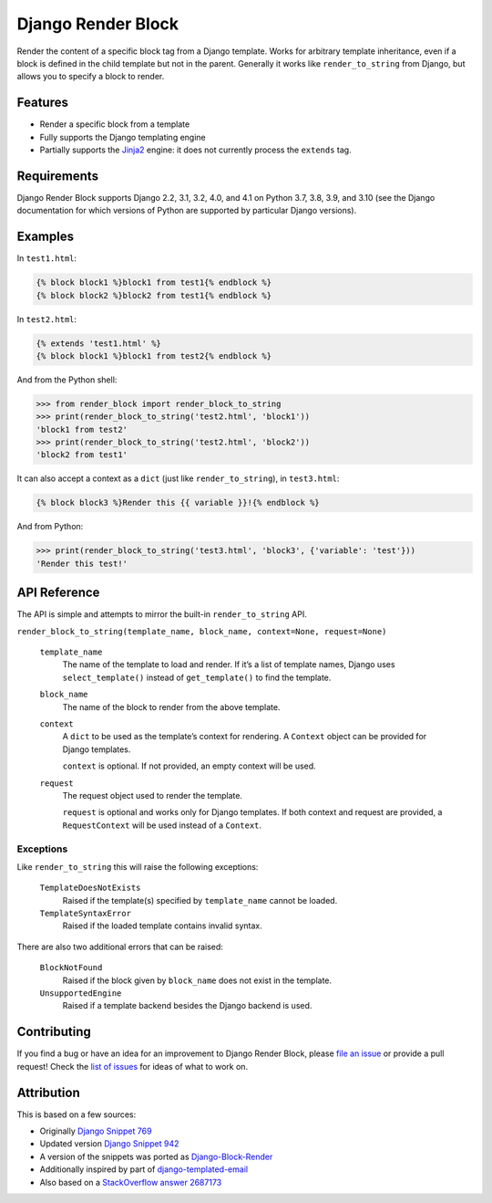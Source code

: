 Django Render Block
###################

.. image:: https://img.shields.io/pypi/v/django-render-block.svg
    :target: https://pypi.org/project/django-render-block/

.. image:: https://github.com/clokep/django-render-block/actions/workflows/main.yml/badge.svg
    :target: https://github.com/clokep/django-render-block/actions/workflows/main.yml

Render the content of a specific block tag from a Django template. Works for
arbitrary template inheritance, even if a block is defined in the child template
but not in the parent. Generally it works like ``render_to_string`` from Django,
but allows you to specify a block to render.

Features
========

*   Render a specific block from a template
*   Fully supports the Django templating engine
*   Partially supports the `Jinja2 <http://jinja.pocoo.org/>`__ engine: it does
    not currently process the ``extends`` tag.

Requirements
============

Django Render Block supports Django 2.2, 3.1, 3.2, 4.0, and 4.1 on Python 3.7, 3.8,
3.9, and 3.10 (see the Django documentation for which versions of Python are
supported by particular Django versions).

Examples
========

In ``test1.html``:

.. code-block:: jinja

    {% block block1 %}block1 from test1{% endblock %}
    {% block block2 %}block2 from test1{% endblock %}

In ``test2.html``:

.. code-block:: jinja

    {% extends 'test1.html' %}
    {% block block1 %}block1 from test2{% endblock %}

And from the Python shell:

.. code-block:: python

    >>> from render_block import render_block_to_string
    >>> print(render_block_to_string('test2.html', 'block1'))
    'block1 from test2'
    >>> print(render_block_to_string('test2.html', 'block2'))
    'block2 from test1'

It can also accept a context as a ``dict`` (just like ``render_to_string``), in
``test3.html``:

.. code-block:: jinja

    {% block block3 %}Render this {{ variable }}!{% endblock %}

And from Python:

.. code-block:: python

    >>> print(render_block_to_string('test3.html', 'block3', {'variable': 'test'}))
    'Render this test!'

API Reference
=============

The API is simple and attempts to mirror the built-in ``render_to_string`` API.

``render_block_to_string(template_name, block_name, context=None, request=None)``

    ``template_name``
        The name of the template to load and render. If it’s a list of template
        names, Django uses ``select_template()`` instead of ``get_template()``
        to find the template.

    ``block_name``
        The name of the block to render from the above template.

    ``context``
        A ``dict`` to be used as the template’s context for rendering. A ``Context``
        object can be provided for Django templates.

        ``context`` is optional. If not provided, an empty context will be used.

    ``request``
        The request object used to render the template.

        ``request`` is optional and works only for Django templates. If both context and request
        are provided, a ``RequestContext`` will be used instead of a ``Context``.

Exceptions
----------

Like ``render_to_string`` this will raise the following exceptions:

    ``TemplateDoesNotExists``
        Raised if the template(s) specified by ``template_name`` cannot be
        loaded.

    ``TemplateSyntaxError``
        Raised if the loaded template contains invalid syntax.

There are also two additional errors that can be raised:

    ``BlockNotFound``
        Raised if the block given by ``block_name`` does not exist in the
        template.

    ``UnsupportedEngine``
        Raised if a template backend besides the Django backend is used.

Contributing
============

If you find a bug or have an idea for an improvement to Django Render Block,
please
`file an issue <https://github.com/clokep/django-render-block/issues/new>`_ or
provide a pull request! Check the
`list of issues <https://github.com/clokep/django-render-block/issues/>`_ for
ideas of what to work on.

Attribution
===========

This is based on a few sources:

* Originally `Django Snippet 769 <https://djangosnippets.org/snippets/769/>`__
* Updated version `Django Snippet 942 <https://djangosnippets.org/snippets/942/>`__
* A version of the snippets was ported as `Django-Block-Render <https://github.com/uniphil/Django-Block-Render/>`_
* Additionally inspired by part of `django-templated-email <https://github.com/BradWhittington/django-templated-email/blob/master/templated_email/utils.py>`_
* Also based on a `StackOverflow answer 2687173 <http://stackoverflow.com/questions/2687173/django-how-can-i-get-a-block-from-a-template>`_
